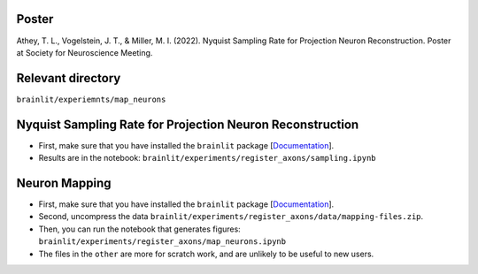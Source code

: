 Poster
------

Athey, T. L., Vogelstein, J. T., & Miller, M. I. (2022). Nyquist Sampling Rate for Projection Neuron Reconstruction. Poster at Society for Neuroscience Meeting.

Relevant directory
------------------

``brainlit/experiemnts/map_neurons``

Nyquist Sampling Rate for Projection Neuron Reconstruction
----------------------------------------------------------

* First, make sure that you have installed the ``brainlit`` package [`Documentation <https://brainlit.netlify.app/readme#installation>`_].

* Results are in the notebook: ``brainlit/experiments/register_axons/sampling.ipynb``

Neuron Mapping
--------------

* First, make sure that you have installed the ``brainlit`` package [`Documentation <https://brainlit.netlify.app/readme#installation>`_].

* Second, uncompress the data ``brainlit/experiments/register_axons/data/mapping-files.zip``.

* Then, you can run the notebook that generates figures: ``brainlit/experiments/register_axons/map_neurons.ipynb``

* The files in the ``other`` are more for scratch work, and are unlikely to be useful to new users.
